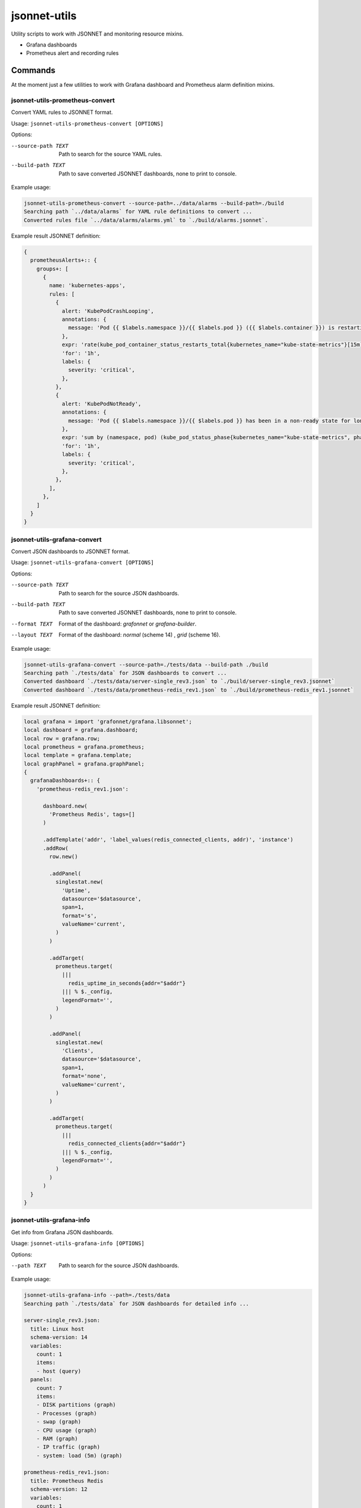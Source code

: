 
=============
jsonnet-utils
=============

Utility scripts to work with JSONNET and monitoring resource mixins.

* Grafana dashboards
* Prometheus alert and recording rules

Commands
========

At the moment just a few utilities to work with Grafana dashboard and Prometheus
alarm definition mixins.

jsonnet-utils-prometheus-convert
--------------------------------

Convert YAML rules to JSONNET format.

Usage: ``jsonnet-utils-prometheus-convert [OPTIONS]``

Options:

--source-path TEXT  Path to search for the source YAML rules.
--build-path TEXT   Path to save converted JSONNET dashboards, none to print to console.

Example usage:

.. code::

    jsonnet-utils-prometheus-convert --source-path=../data/alarms --build-path=./build
    Searching path `../data/alarms` for YAML rule definitions to convert ...
    Converted rules file `../data/alarms/alarms.yml` to `./build/alarms.jsonnet`.

Example result JSONNET definition:

.. code::

    {                                                                                                                                                                                  
      prometheusAlerts+:: {                                                                                                                                                                                                                                                                                           
        groups+: [                                                                                                                                                 
          {                                                                                                                                                                                                                                                                                   
            name: 'kubernetes-apps',                                                                                                      
            rules: [                                                                                                                                                                                                                               
              {                                                                                                                                                                                                               
                alert: 'KubePodCrashLooping',                                                                                                  
                annotations: {                                                                                                                                    
                  message: 'Pod {{ $labels.namespace }}/{{ $labels.pod }} ({{ $labels.container }}) is restarting {{ printf "%.2f" $value }} times / 5 minutes.',
                },                                                                                                                                                                     
                expr: 'rate(kube_pod_container_status_restarts_total{kubernetes_name="kube-state-metrics"}[15m]) * 60 * 5 > 0\n',                                                                                                                                                                                     
                'for': '1h',                                                                                                                                       
                labels: {                                                                                                                                                                                                                                                                     
                  severity: 'critical',                                                                                                                                                                                                            
                },                                                                                                                                 
              },                                                                                                                                                                                                                                  
              {                                                                                                                                                                                                                                    
                alert: 'KubePodNotReady',                                                                            
                annotations: {                                                                                                                                 
                  message: 'Pod {{ $labels.namespace }}/{{ $labels.pod }} has been in a non-ready state for longer than an hour.',
                },                                                                                                                                                                                                                                                                          
                expr: 'sum by (namespace, pod) (kube_pod_status_phase{kubernetes_name="kube-state-metrics", phase=~"Pending|Unknown"}) > 0\n',
                'for': '1h',                                                                                                                                                                              
                labels: {                  
                  severity: 'critical',                                                                                                                             
                },                                                                                                      
              },                                                                                                                                                              
            ],                                                                                                                                                                
          },
        ]
      }
    }
    

jsonnet-utils-grafana-convert
-----------------------------

Convert JSON dashboards to JSONNET format.

Usage: ``jsonnet-utils-grafana-convert [OPTIONS]``

Options:

--source-path TEXT  Path to search for the source JSON dashboards.
--build-path TEXT   Path to save converted JSONNET dashboards, none to print to console.
--format TEXT       Format of the dashboard: `grafonnet` or `grafana-builder`.
--layout TEXT       Format of the dashboard: `normal` (scheme 14) , `grid` (scheme 16).

Example usage:

.. code::

    jsonnet-utils-grafana-convert --source-path=./tests/data --build-path ./build
    Searching path `./tests/data` for JSON dashboards to convert ...
    Converted dashboard `./tests/data/server-single_rev3.json` to `./build/server-single_rev3.jsonnet`
    Converted dashboard `./tests/data/prometheus-redis_rev1.json` to `./build/prometheus-redis_rev1.jsonnet`

Example result JSONNET definition:

.. code::

    local grafana = import 'grafonnet/grafana.libsonnet';
    local dashboard = grafana.dashboard;
    local row = grafana.row;    
    local prometheus = grafana.prometheus;                                                                
    local template = grafana.template;                      
    local graphPanel = grafana.graphPanel;
    {                           
      grafanaDashboards+:: {    
        'prometheus-redis_rev1.json':
                                                        
          dashboard.new(        
            'Prometheus Redis', tags=[]   
          )                                     
                                         
          .addTemplate('addr', 'label_values(redis_connected_clients, addr)', 'instance')
          .addRow(             
            row.new()                                                                          
                                
            .addPanel(                                 
              singlestat.new(   
                'Uptime',       
                datasource='$datasource',
                span=1,         
                format='s',                                              
                valueName='current',                                                              
              )
            )
    
            .addTarget(
              prometheus.target(
                |||
                  redis_uptime_in_seconds{addr="$addr"}
                ||| % $._config,
                legendFormat='',
              )
            )
    
            .addPanel(
              singlestat.new(
                'Clients',
                datasource='$datasource',
                span=1,
                format='none',
                valueName='current',
              )
            )
    
            .addTarget(
              prometheus.target(
                |||
                  redis_connected_clients{addr="$addr"}
                ||| % $._config,
                legendFormat='',
              )
            )  
          )
      }
    }


jsonnet-utils-grafana-info
--------------------------

Get info from Grafana JSON dashboards.

Usage: ``jsonnet-utils-grafana-info [OPTIONS]``

Options:

--path TEXT  Path to search for the source JSON dashboards.

Example usage:

.. code::

    jsonnet-utils-grafana-info --path=./tests/data
    Searching path `./tests/data` for JSON dashboards for detailed info ...
    
    server-single_rev3.json:
      title: Linux host
      schema-version: 14
      variables:
        count: 1
        items:
        - host (query)
      panels:
        count: 7
        items:
        - DISK partitions (graph)
        - Processes (graph)
        - swap (graph)
        - CPU usage (graph)
        - RAM (graph)
        - IP traffic (graph)
        - system: load (5m) (graph)
    
    prometheus-redis_rev1.json:
      title: Prometheus Redis
      schema-version: 12
      variables:
        count: 1
        items:
        - addr (query)
      panels:
        count: 11
        items:
        - Uptime (singlestat)
        - Clients (singlestat)
        - Memory Usage (singlestat)
        - Commands Executed / sec (graph)
        - Hits / Misses per Sec (graph)
        - Total Memory Usage (graph)
        - Network I/O (graph)
        - Total Items per DB (graph)
        - Expiring vs Not-Expiring Keys (graph)
        - Expired / Evicted (graph)
        - Command Calls / sec (graph)


jsonnet-utils-grafana-test
--------------------------

Test JSONNET formatted dashboards.

Usage: ``jsonnet-utils-grafana-test [OPTIONS]``


Options:

--path TEXT    Path to search for the source JSON dashboards.
--scheme TEXT  Scheme version of the dashboard: `16` is the current.
--layout TEXT  Format of the dashboard: `normal` (scheme 14) , `grid` (scheme 16).

Example usage:

.. code::

    jsonnet-utils-grafana-test --path=./tests/data
    2018-11-28 00:50:02,298 [INFO ]  Searching path `./tests/data` for JSON dashboards to test ...
    2018-11-28 00:50:02,298 [INFO ]  Testing dashboard `server-single_rev3.json` ... OK
    2018-11-28 00:50:02,299 [INFO ]  Testing dashboard `prometheus-redis_rev1.json` ... OK


jsonnet-utils-grafana-metrics
-----------------------------

Get Prometheus metric names from Grafana JSON dashboard targets.

Usage: jsonnet-utils-grafana-metrics [OPTIONS]

Options:

--path TEXT  Path to search for the source JSON dashboards.

Example usage:

.. code::

    jsonnet-utils-grafana-metrics --path=./tests/source
    Searching path `./tests/source` for JSON dashboards for targets ...
    
    prometheus-redis_rev1.json:
    - redis_command_call_duration_seconds_count
    - redis_commands_processed_total
    - redis_config_maxmemory
    - redis_connected_clients
    - redis_db_keys
    - redis_db_keys_expiring
    - redis_evicted_keys_total
    - redis_expired_keys_total
    - redis_keyspace_hits_total
    - redis_keyspace_misses_total
    - redis_memory_used_bytes
    - redis_net_input_bytes_total
    - redis_net_output_bytes_total
    - redis_uptime_in_seconds


Roadmap
=======

* Convert row based layout to grid layout
* Support for Prometheus, InfluxDB and ElasticSearch datasources
* Testing of JSONNET sources and built resources

